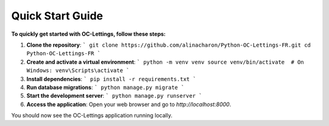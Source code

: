 Quick Start Guide
=================

**To quickly get started with OC-Lettings, follow these steps:**

1. **Clone the repository**:
   ```
   git clone https://github.com/alinacharon/Python-OC-Lettings-FR.git
   cd Python-OC-Lettings-FR
   ```

2. **Create and activate a virtual environment**:
   ```
   python -m venv venv
   source venv/bin/activate  # On Windows: venv\Scripts\activate
   ```

3. **Install dependencies**:
   ```
   pip install -r requirements.txt
   ```

4. **Run database migrations**:
   ```
   python manage.py migrate
   ```

5. **Start the development server**:
   ```
   python manage.py runserver
   ```

6. **Access the application**:
   Open your web browser and go to `http://localhost:8000`.

You should now see the OC-Lettings application running locally.